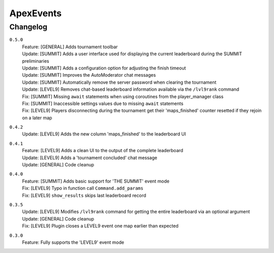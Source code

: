==========
ApexEvents
==========

Changelog
-----------
``0.5.0``
    | Feature: [GENERAL] Adds tournament toolbar
    | Update: [SUMMIT] Adds a user interface used for displaying the current leaderboard during the
      SUMMIT preliminaries
    | Update: [SUMMIT] Adds a configuration option for adjusting the finish timeout
    | Update: [SUMMIT] Improves the AutoModerator chat messages
    | Update: [SUMMIT] Automatically remove the server password when clearing the tournament
    | Update: [LEVEL9] Removes chat-based leaderboard information available via the ``/lvl9rank`` command
    | Fix: [SUMMIT] Missing ``await`` statements when using coroutines from the player_manager class
    | Fix: [SUMMIT] Inaccessible settings values due to missing ``await`` statements
    | Fix: [LEVEL9] Players disconnecting during the tournament get their 'maps_finished' counter resetted
      if they rejoin on a later map

``0.4.2``
    | Update: [LEVEL9] Adds the new column 'maps_finished' to the leaderboard UI

``0.4.1``
    | Feature: [LEVEL9] Adds a clean UI to the output of the complete leaderboard
    | Update: [LEVEL9] Adds a 'tournament concluded' chat message
    | Update: [GENERAL] Code cleanup

``0.4.0``
    | Feature: [SUMMIT] Adds basic support for 'THE SUMMIT' event mode
    | Fix: [LEVEL9] Typo in function call ``Command.add_params``
    | Fix: [LEVEL9] ``show_results`` skips last leaderboard record

``0.3.5``
    | Update: [LEVEL9] Modifies ``/lvl9rank`` command for getting the entire leaderboard via an
      optional argument
    | Update: [GENERAL] Code cleanup
    | Fix: [LEVEL9] Plugin closes a LEVEL9 event one map earlier than expected

``0.3.0``
    | Feature: Fully supports the 'LEVEL9' event mode
